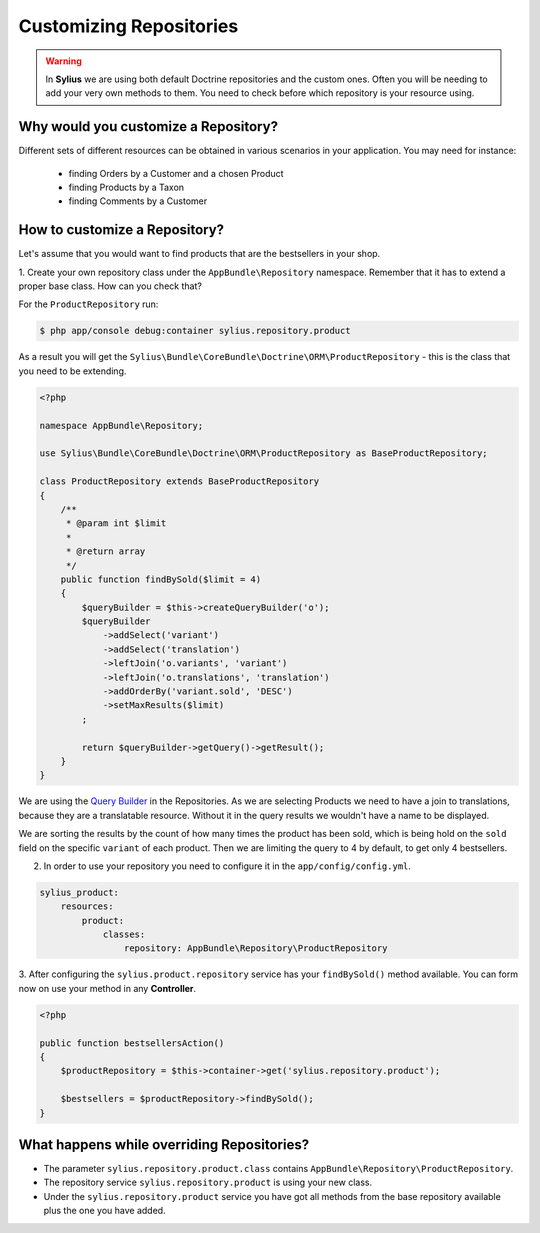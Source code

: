 Customizing Repositories
========================

.. warning::
    In **Sylius** we are using both default Doctrine repositories and the custom ones.
    Often you will be needing to add your very own methods to them. You need to check before which repository is your resource using.

Why would you customize a Repository?
~~~~~~~~~~~~~~~~~~~~~~~~~~~~~~~~~~~~~

Different sets of different resources can be obtained in various scenarios in your application.
You may need for instance:

    * finding Orders by a Customer and a chosen Product
    * finding Products by a Taxon
    * finding Comments by a Customer

How to customize a Repository?
~~~~~~~~~~~~~~~~~~~~~~~~~~~~~~

Let's assume that you would want to find products that are the bestsellers in your shop.

1. Create your own repository class under the ``AppBundle\Repository`` namespace.
Remember that it has to extend a proper base class. How can you check that?

For the ``ProductRepository`` run:

.. code-block:: bash

    $ php app/console debug:container sylius.repository.product

As a result you will get the ``Sylius\Bundle\CoreBundle\Doctrine\ORM\ProductRepository`` - this is the class that you need to be extending.

.. code-block:: php

    <?php

    namespace AppBundle\Repository;

    use Sylius\Bundle\CoreBundle\Doctrine\ORM\ProductRepository as BaseProductRepository;

    class ProductRepository extends BaseProductRepository
    {
        /**
         * @param int $limit
         *
         * @return array
         */
        public function findBySold($limit = 4)
        {
            $queryBuilder = $this->createQueryBuilder('o');
            $queryBuilder
                ->addSelect('variant')
                ->addSelect('translation')
                ->leftJoin('o.variants', 'variant')
                ->leftJoin('o.translations', 'translation')
                ->addOrderBy('variant.sold', 'DESC')
                ->setMaxResults($limit)
            ;

            return $queryBuilder->getQuery()->getResult();
        }
    }

We are using the `Query Builder`_ in the Repositories.
As we are selecting Products we need to have a join to translations, because they are a translatable resource. Without it in the query results we wouldn't have a name to be displayed.

We are sorting the results by the count of how many times the product has been sold, which is being hold on the ``sold`` field on the specific ``variant`` of each product.
Then we are limiting the query to 4 by default, to get only 4 bestsellers.

2. In order to use your repository you need to configure it in the ``app/config/config.yml``.

.. code-block:: yaml

    sylius_product:
        resources:
            product:
                classes:
                    repository: AppBundle\Repository\ProductRepository

3. After configuring the ``sylius.product.repository`` service has your ``findBySold()`` method available.
You can form now on use your method in any **Controller**.

.. code-block:: php

    <?php

    public function bestsellersAction()
    {
        $productRepository = $this->container->get('sylius.repository.product');

        $bestsellers = $productRepository->findBySold();
    }

What happens while overriding Repositories?
~~~~~~~~~~~~~~~~~~~~~~~~~~~~~~~~~~~~~~~~~~~

* The parameter ``sylius.repository.product.class`` contains ``AppBundle\Repository\ProductRepository``.
* The repository service ``sylius.repository.product`` is using your new class.
* Under the ``sylius.repository.product`` service you have got all methods from the base repository available plus the one you have added.

.. _`Query Builder`: http://doctrine-orm.readthedocs.io/projects/doctrine-orm/en/latest/reference/query-builder.html
